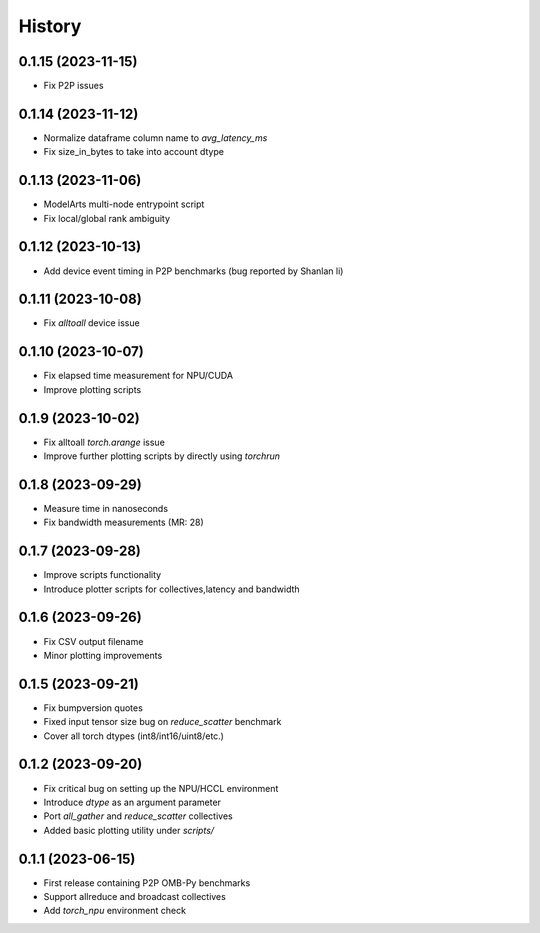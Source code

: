 =======
History
=======

0.1.15 (2023-11-15)
------------------
* Fix P2P issues

0.1.14 (2023-11-12)
------------------
* Normalize dataframe column name to `avg_latency_ms`
* Fix size_in_bytes to take into account dtype

0.1.13 (2023-11-06)
------------------
* ModelArts multi-node entrypoint script
* Fix local/global rank ambiguity

0.1.12 (2023-10-13)
------------------
* Add device event timing in P2P benchmarks (bug reported by Shanlan li)

0.1.11 (2023-10-08)
------------------
* Fix `alltoall` device issue

0.1.10 (2023-10-07)
------------------
* Fix elapsed time measurement for NPU/CUDA
* Improve plotting scripts

0.1.9 (2023-10-02)
------------------
* Fix alltoall `torch.arange` issue
* Improve further plotting scripts by directly using `torchrun`

0.1.8 (2023-09-29)
------------------
* Measure time in nanoseconds
* Fix bandwidth measurements (MR: 28)

0.1.7 (2023-09-28)
------------------
* Improve scripts functionality
* Introduce plotter scripts for collectives,latency and bandwidth

0.1.6 (2023-09-26)
------------------
* Fix CSV output filename
* Minor plotting improvements

0.1.5 (2023-09-21)
------------------
* Fix bumpversion quotes
* Fixed input tensor size bug on `reduce_scatter` benchmark
* Cover all torch dtypes (int8/int16/uint8/etc.)

0.1.2 (2023-09-20)
------------------
* Fix critical bug on setting up the NPU/HCCL environment
* Introduce `dtype` as an argument parameter
* Port `all_gather` and `reduce_scatter` collectives
* Added basic plotting utility under `scripts/`

0.1.1 (2023-06-15)
------------------
* First release containing P2P OMB-Py benchmarks
* Support allreduce and broadcast collectives
* Add `torch_npu` environment check
